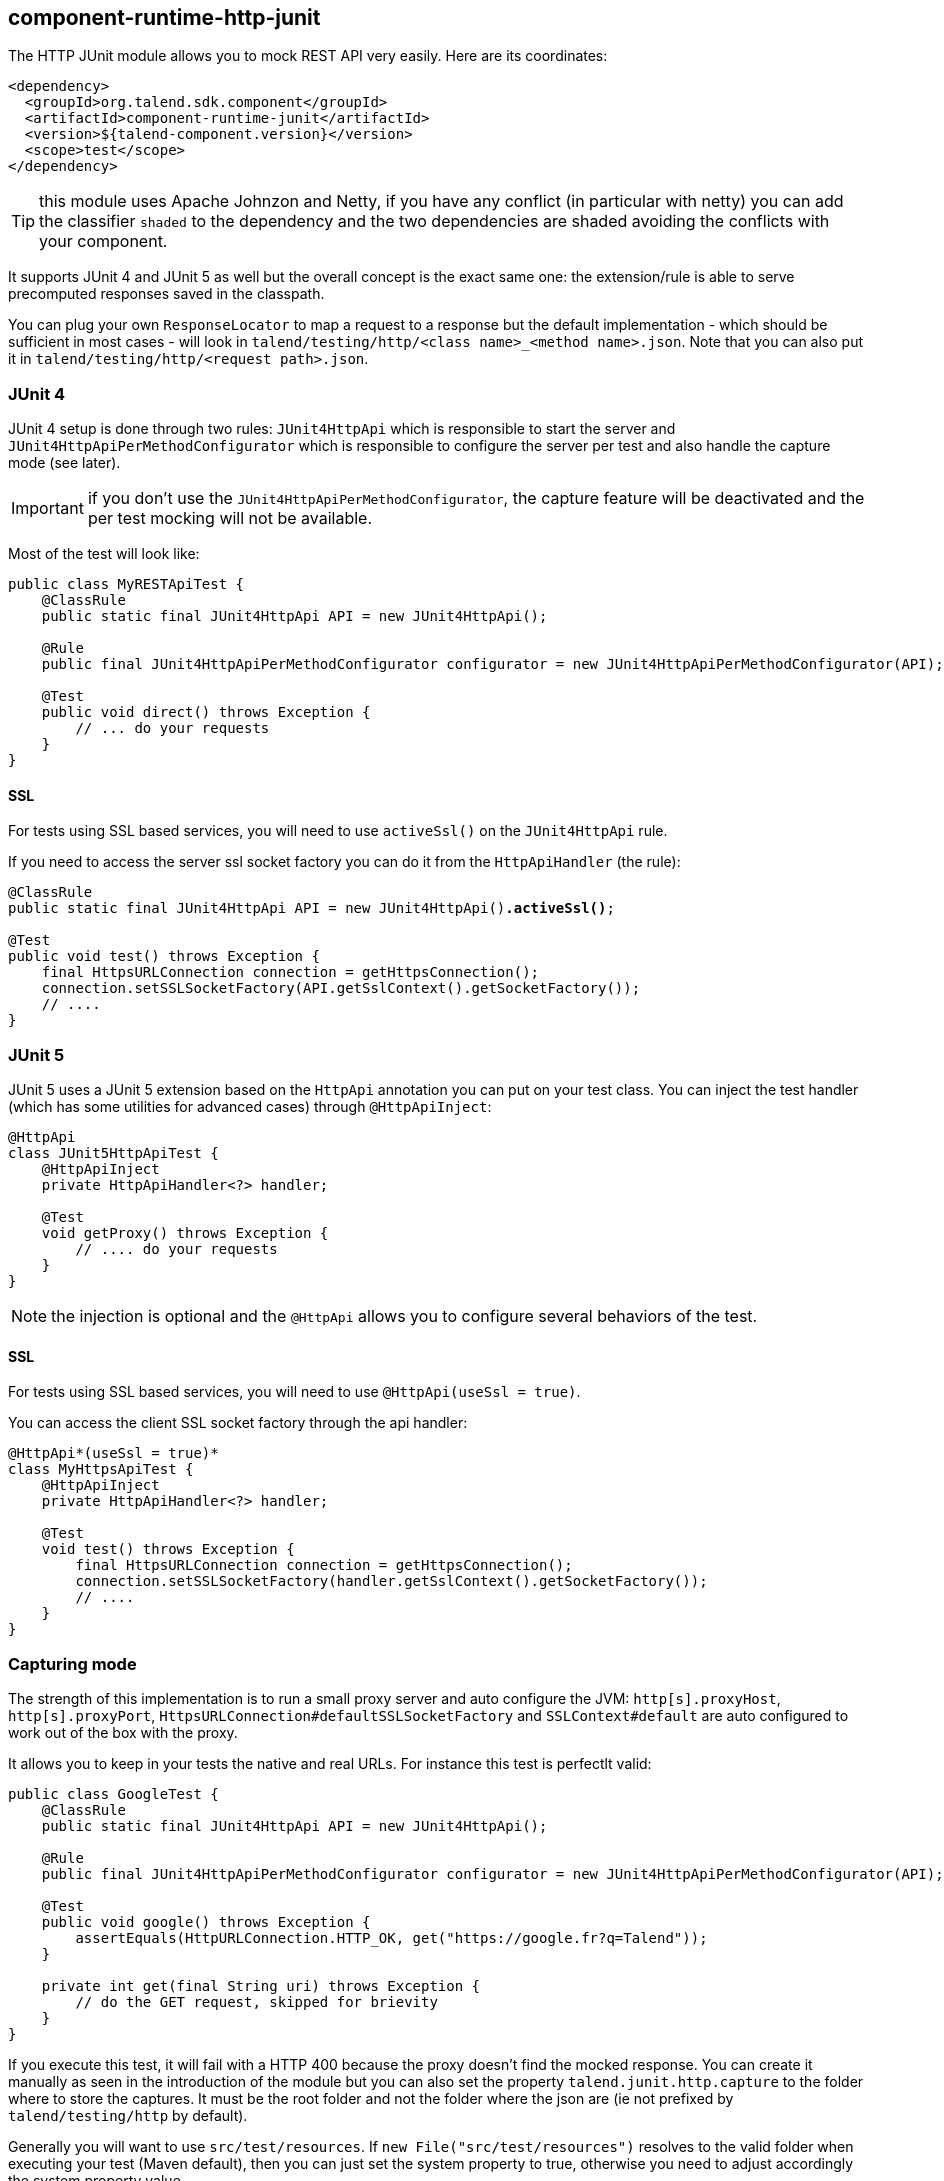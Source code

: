 == component-runtime-http-junit

The HTTP JUnit module allows you to mock REST API very easily. Here are its coordinates:

[source,xml]
----
<dependency>
  <groupId>org.talend.sdk.component</groupId>
  <artifactId>component-runtime-junit</artifactId>
  <version>${talend-component.version}</version>
  <scope>test</scope>
</dependency>
----

TIP: this module uses Apache Johnzon and Netty, if you have any conflict (in particular with netty) you can add the classifier `shaded`
to the dependency and the two dependencies are shaded avoiding the conflicts with your component.

It supports JUnit 4 and JUnit 5 as well but the overall concept is the exact same one: the extension/rule
is able to serve precomputed responses saved in the classpath.

You can plug your own `ResponseLocator` to map a request to a response but the default implementation - which should be sufficient
in most cases - will look in `talend/testing/http/<class name>_<method name>.json`. Note that you can also put it
in `talend/testing/http/<request path>.json`.

=== JUnit 4

JUnit 4 setup is done through two rules: `JUnit4HttpApi` which is responsible to start the server and `JUnit4HttpApiPerMethodConfigurator`
which is responsible to configure the server per test and also handle the capture mode (see later).

IMPORTANT: if you don't use the `JUnit4HttpApiPerMethodConfigurator`, the capture feature will be deactivated and the per test mocking will not be available.

Most of the test will look like:

[source,java]
----
public class MyRESTApiTest {
    @ClassRule
    public static final JUnit4HttpApi API = new JUnit4HttpApi();

    @Rule
    public final JUnit4HttpApiPerMethodConfigurator configurator = new JUnit4HttpApiPerMethodConfigurator(API);

    @Test
    public void direct() throws Exception {
        // ... do your requests
    }
}
----

==== SSL

For tests using SSL based services, you will need to use `activeSsl()` on the `JUnit4HttpApi` rule.

If you need to access the server ssl socket factory you can do it from the `HttpApiHandler` (the rule):

[source,java]
[subs=+quotes]
----
@ClassRule
public static final JUnit4HttpApi API = new JUnit4HttpApi()*.activeSsl()*;

@Test
public void test() throws Exception {
    final HttpsURLConnection connection = getHttpsConnection();
    connection.setSSLSocketFactory(API.getSslContext().getSocketFactory());
    // ....
}
----

=== JUnit 5

JUnit 5 uses a JUnit 5 extension based on the `HttpApi` annotation you can put on your test class. You can inject
the test handler (which has some utilities for advanced cases) through `@HttpApiInject`:

[source,java]
----
@HttpApi
class JUnit5HttpApiTest {
    @HttpApiInject
    private HttpApiHandler<?> handler;

    @Test
    void getProxy() throws Exception {
        // .... do your requests
    }
}
----

NOTE: the injection is optional and the `@HttpApi` allows you to configure several behaviors of the test.

==== SSL

For tests using SSL based services, you will need to use `@HttpApi(useSsl = true)`.

You can access the client SSL socket factory through the api handler:

[source,java]
[subs=+quotes]
----
@HttpApi*(useSsl = true)*
class MyHttpsApiTest {
    @HttpApiInject
    private HttpApiHandler<?> handler;

    @Test
    void test() throws Exception {
        final HttpsURLConnection connection = getHttpsConnection();
        connection.setSSLSocketFactory(handler.getSslContext().getSocketFactory());
        // ....
    }
}
----

=== Capturing mode

The strength of this implementation is to run a small proxy server and auto configure the JVM:
`http[s].proxyHost`, `http[s].proxyPort`, `HttpsURLConnection#defaultSSLSocketFactory` and `SSLContext#default`
are auto configured to work out of the box with the proxy.

It allows you to keep in your tests the native and real URLs. For instance this test is perfectlt valid:

[source,java]
----
public class GoogleTest {
    @ClassRule
    public static final JUnit4HttpApi API = new JUnit4HttpApi();

    @Rule
    public final JUnit4HttpApiPerMethodConfigurator configurator = new JUnit4HttpApiPerMethodConfigurator(API);

    @Test
    public void google() throws Exception {
        assertEquals(HttpURLConnection.HTTP_OK, get("https://google.fr?q=Talend"));
    }

    private int get(final String uri) throws Exception {
        // do the GET request, skipped for brievity
    }
}
----

If you execute this test, it will fail with a HTTP 400 because the proxy doesn't find the mocked response.
You can create it manually as seen in the introduction of the module but you can also set the property `talend.junit.http.capture`
to the folder where to store the captures. It must be the root folder and not the folder where the json are (ie not prefixed by `talend/testing/http` by default).

Generally you will want to use `src/test/resources`. If `new File("src/test/resources")` resolves to the valid folder when executing your test (Maven default),
then you can just set the system property to true, otherwise you need to adjust accordingly the system property value.

Once you ran the tests with this system property, the testing framework will have created the correct mock response files and you can
remove the system property. The test will still pass, using `google.com`...even if you disconnect your machine from the internet.

The rule (extension) is doing all the work for you :).

=== Passthrough mode

Setting `talend.junit.http.passthrough` system property to `true`, the server will just be a proxy and will execute each request
to the actual server - like in capturing mode.
